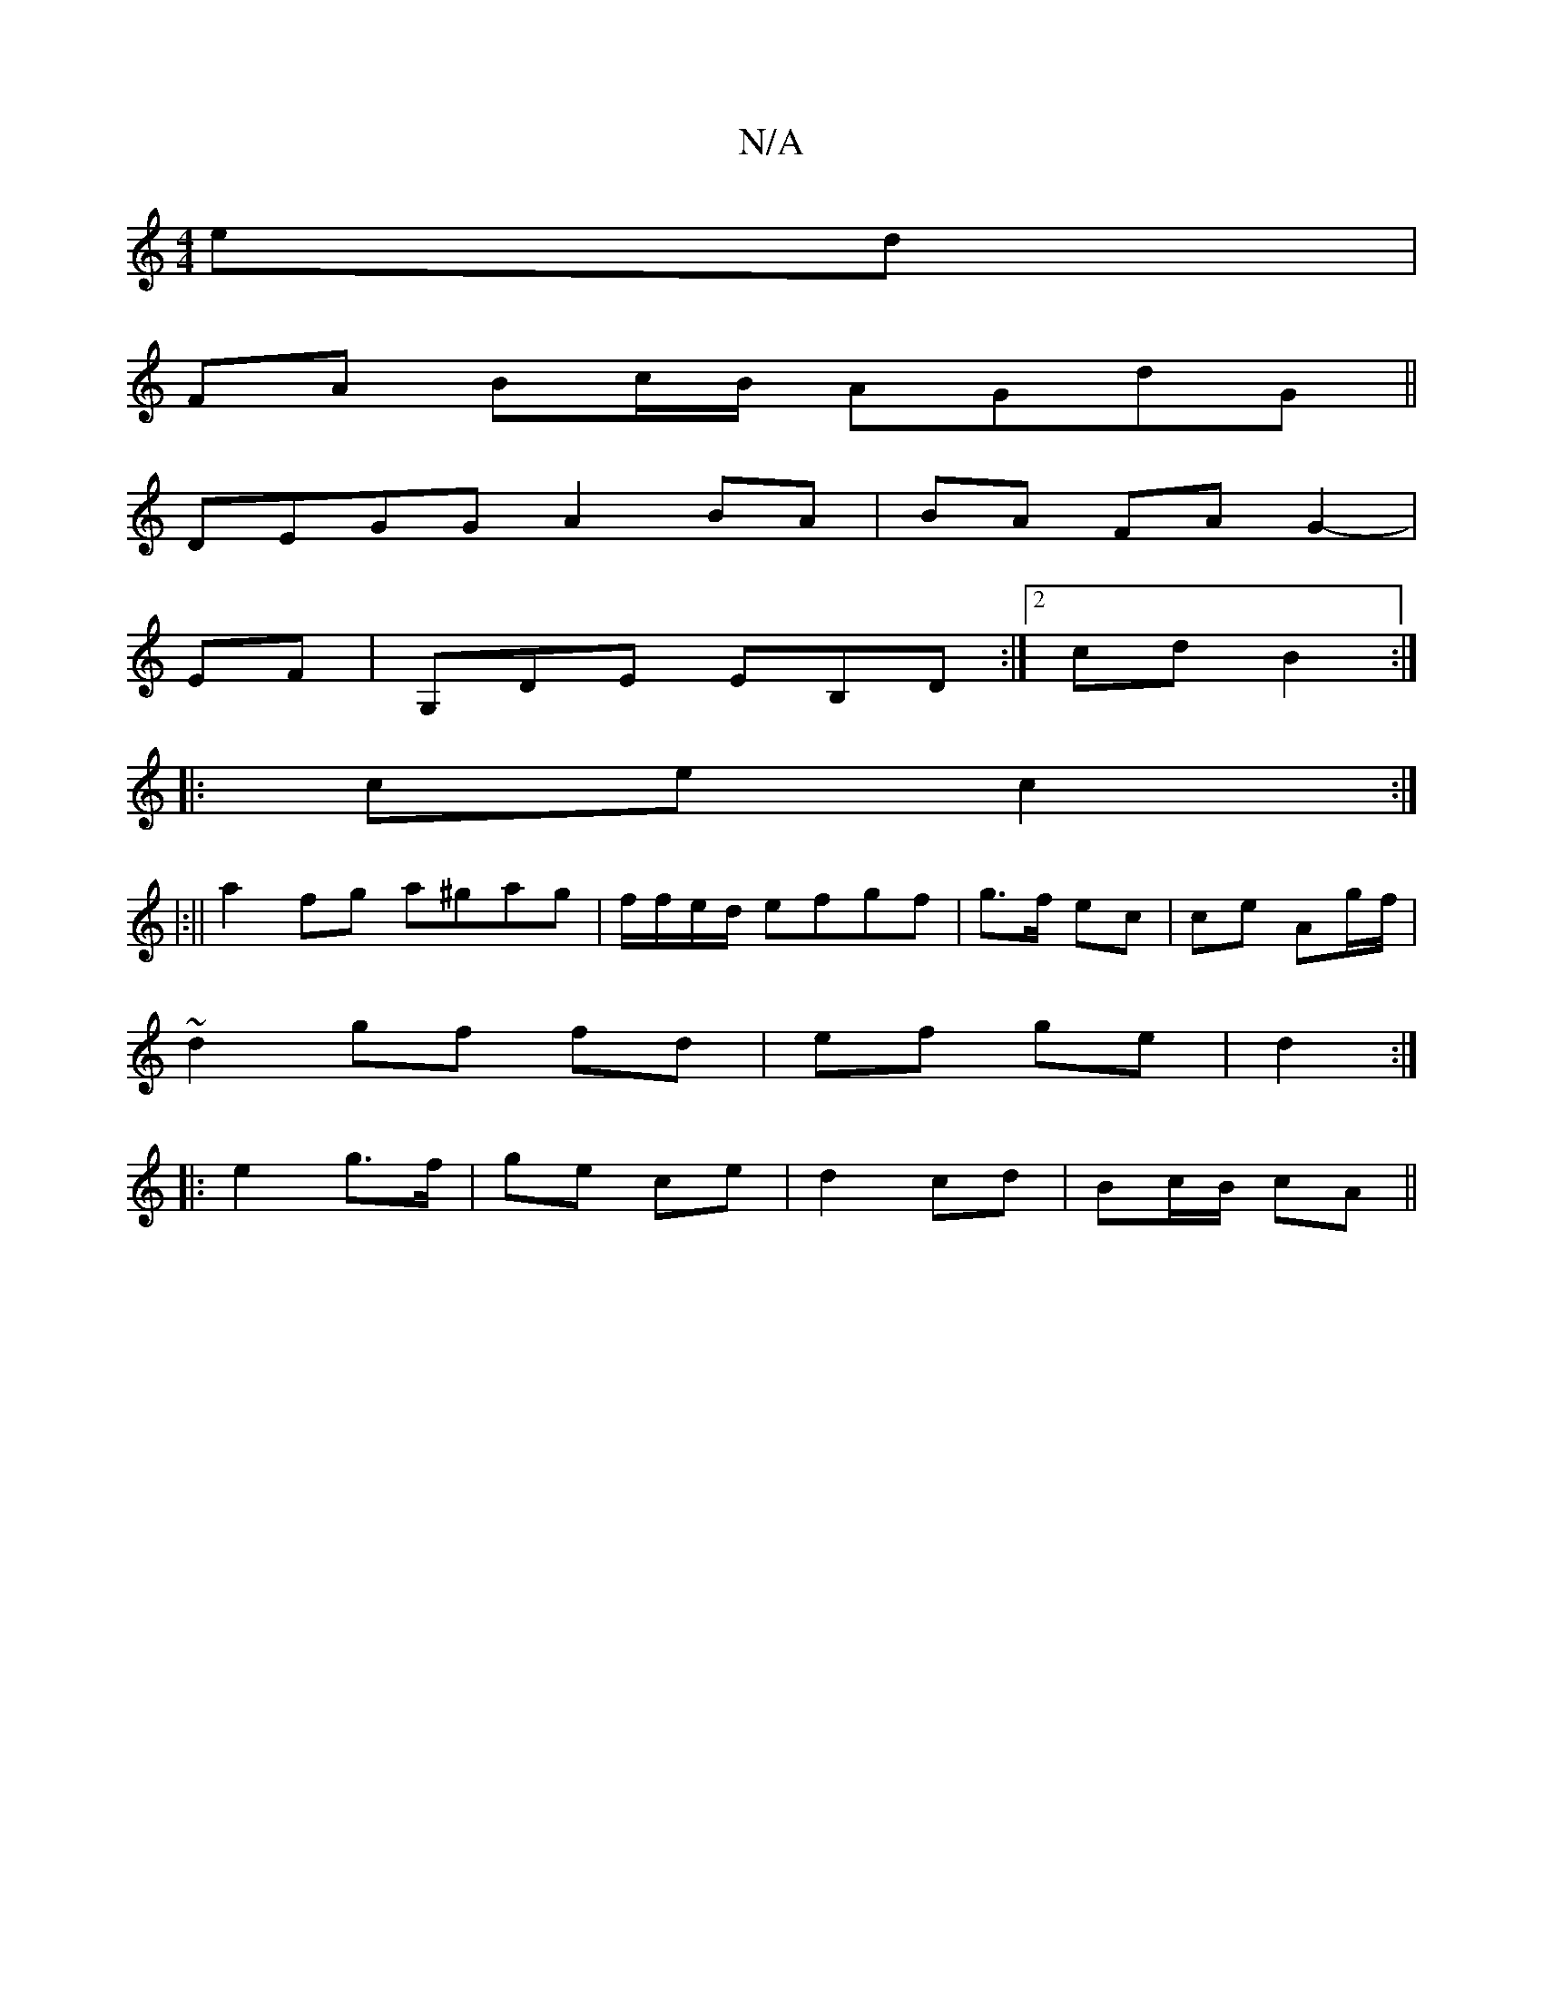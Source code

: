 X:1
T:N/A
M:4/4
R:N/A
K:Cmajor
 ed |
FA Bc/B/ AGdG||
DEGG A2 BA | BA FA G2-|
EF | G,DE EB,D:|2 cd B2 :|
|:ce c2 :|
|:||
a2fg a^gag|f/f/e/d/ efgf | g>f ec | ce Ag/f/ |
~d2 gf fd|ef ge|d2 :|
|: e2 g>f |ge ce | d2 cd | Bc/B/ cA ||

|: